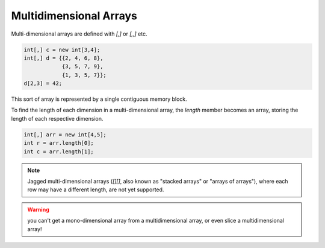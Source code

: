 Multidimensional Arrays
=========================

Multi-dimensional arrays are defined with `[,]` or `[,,]` etc.

.. code-block:: vala

    int[,] c = new int[3,4];
    int[,] d = {{2, 4, 6, 8},
                {3, 5, 7, 9},
                {1, 3, 5, 7}};
    d[2,3] = 42;

This sort of array is represented by a single contiguous memory block. 

To find the length of each dimension in a multi-dimensional array, the `length` member becomes an array, storing the length of each respective dimension.

.. code-block:: vala

    int[,] arr = new int[4,5];
    int r = arr.length[0];
    int c = arr.length[1];
    
.. note::
   Jagged multi-dimensional arrays (`[][]`, also known as "stacked arrays" or "arrays of arrays"), where each row may have a different length, are not yet supported.

.. warning::
   you can't get a mono-dimensional array from a multidimensional array, or even slice a multidimensional array!
